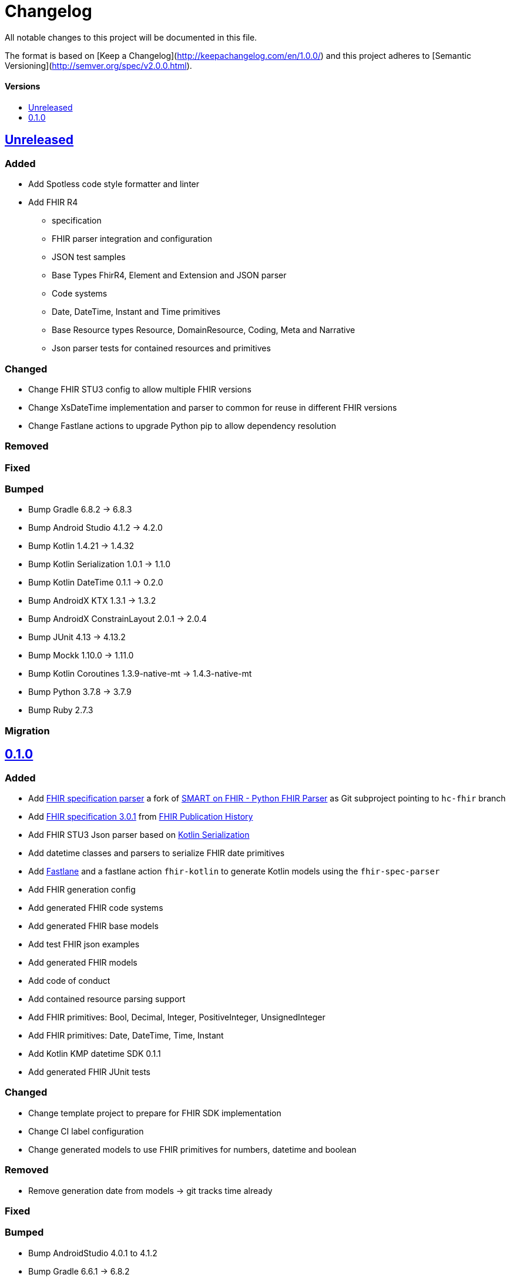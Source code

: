 = Changelog
:toc: macro
:toclevels: 1
:toc-title:

All notable changes to this project will be documented in this file.

The format is based on [Keep a Changelog](http://keepachangelog.com/en/1.0.0/)
and this project adheres to [Semantic Versioning](http://semver.org/spec/v2.0.0.html).

[discrete]
==== Versions
toc::[]

== https://github.com/d4l-data4life/hc-fhir-sdk-kmp/compare/v0.1.0...main[Unreleased]

=== Added

* Add Spotless code style formatter and linter
* Add FHIR R4
** specification
** FHIR parser integration and configuration
** JSON test samples
** Base Types FhirR4, Element and Extension and JSON parser
** Code systems
** Date, DateTime, Instant and Time primitives
** Base Resource types Resource, DomainResource, Coding, Meta and Narrative
** Json parser tests for contained resources and primitives

=== Changed

* Change FHIR STU3 config to allow multiple FHIR versions
* Change XsDateTime implementation and parser to common for reuse in different FHIR versions
* Change Fastlane actions to upgrade Python pip to allow dependency resolution

=== Removed

=== Fixed

=== Bumped

* Bump Gradle 6.8.2 -> 6.8.3
* Bump Android Studio 4.1.2 -> 4.2.0
* Bump Kotlin 1.4.21 -> 1.4.32
* Bump Kotlin Serialization 1.0.1 -> 1.1.0
* Bump Kotlin DateTime 0.1.1 -> 0.2.0
* Bump AndroidX KTX 1.3.1 -> 1.3.2
* Bump AndroidX ConstrainLayout 2.0.1 -> 2.0.4
* Bump JUnit 4.13 -> 4.13.2
* Bump Mockk 1.10.0 -> 1.11.0
* Bump Kotlin Coroutines 1.3.9-native-mt -> 1.4.3-native-mt
* Bump Python 3.7.8 -> 3.7.9
* Bump Ruby 2.7.3

=== Migration


== https://github.com/d4l-data4life/hc-fhir-sdk-kmp/compare/v0.0.1...v0.1.0[0.1.0]

=== Added

* Add link:https://github.com/gesundheitscloud/fhir-parser[FHIR specification parser] a fork of link:https://github.com/smart-on-fhir/fhir-parser[SMART on FHIR - Python FHIR Parser] as Git subproject pointing to `hc-fhir` branch
* Add link:http://hl7.org/fhir/STU3-3.0.1.zip[FHIR specification 3.0.1] from link:http://hl7.org/fhir/directory.html[FHIR Publication History]
* Add FHIR STU3 Json parser based on link:https://github.com/Kotlin/kotlinx.serialization[Kotlin Serialization]
* Add datetime classes and parsers to serialize FHIR date primitives
* Add link:https://fastlane.tools[Fastlane] and a fastlane action `fhir-kotlin` to generate Kotlin models using the `fhir-spec-parser`
* Add FHIR generation config
* Add generated FHIR code systems
* Add generated FHIR base models
* Add test FHIR json examples
* Add generated FHIR models
* Add code of conduct
* Add contained resource parsing support
* Add FHIR primitives: Bool, Decimal, Integer, PositiveInteger, UnsignedInteger
* Add FHIR primitives: Date, DateTime, Time, Instant
* Add Kotlin KMP datetime SDK 0.1.1
* Add generated FHIR JUnit tests

=== Changed

* Change template project to prepare for FHIR SDK implementation
* Change CI label configuration
* Change generated models to use FHIR primitives for numbers, datetime and boolean

=== Removed

* Remove generation date from models -> git tracks time already

=== Fixed

=== Bumped

* Bump AndroidStudio 4.0.1 to 4.1.2
* Bump Gradle 6.6.1 -> 6.8.2

=== Migration
